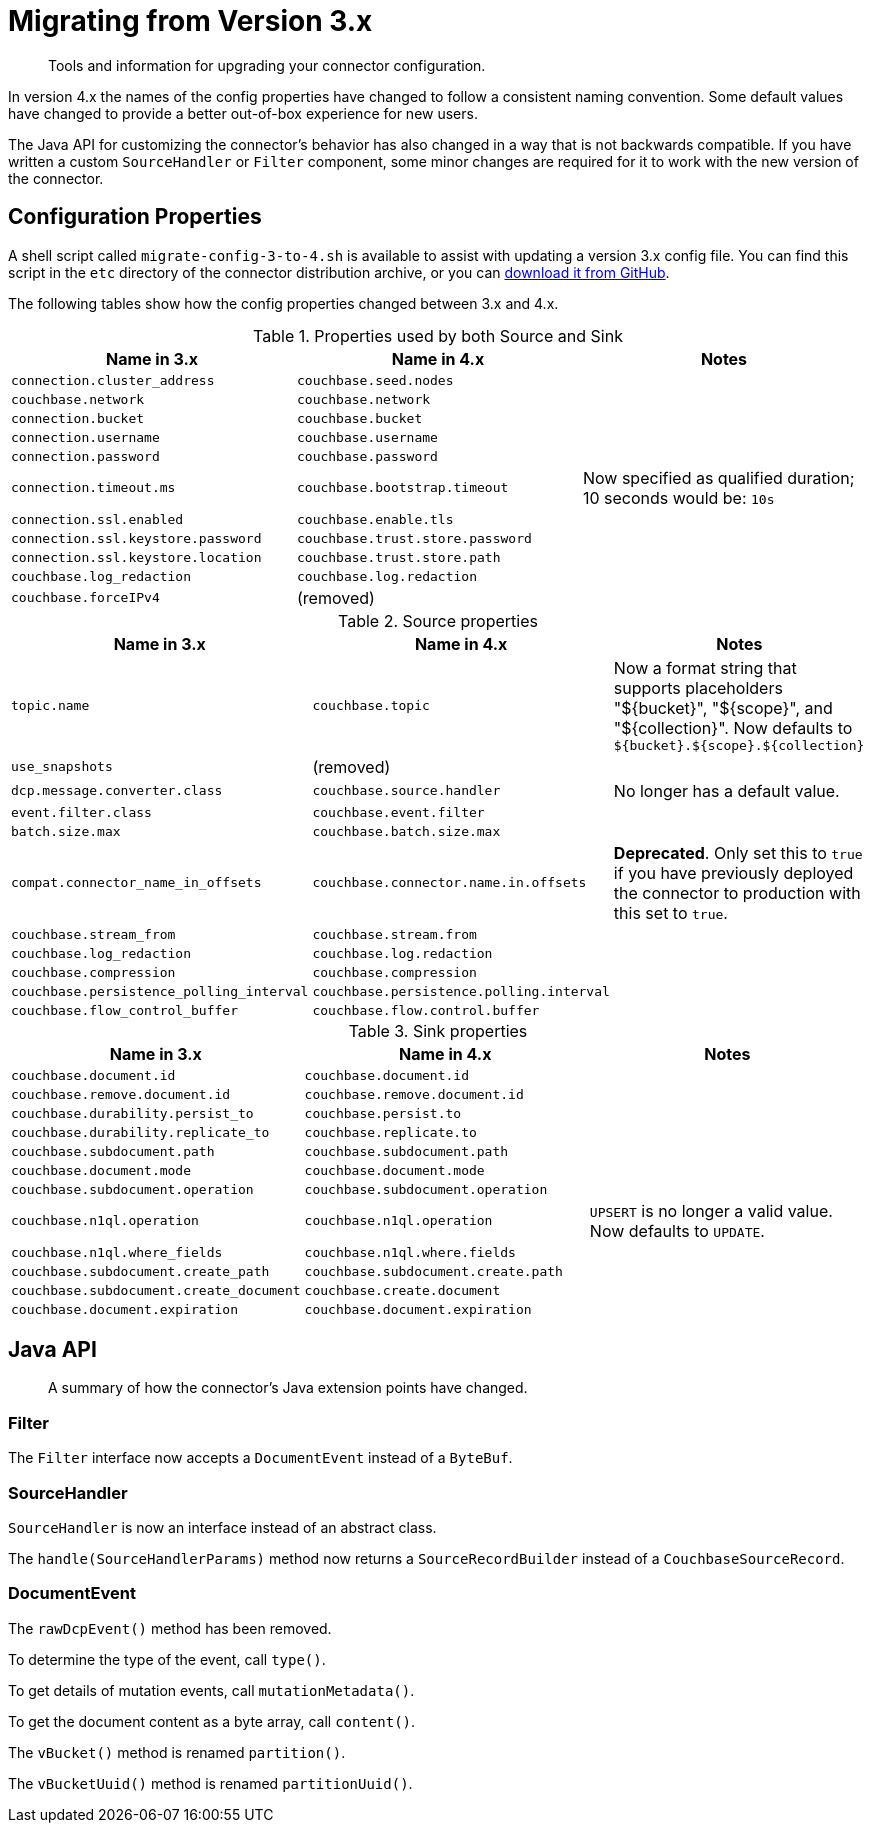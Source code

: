 = Migrating from Version 3.x

[abstract]
Tools and information for upgrading your connector configuration.

In version 4.x the names of the config properties have changed to follow a consistent naming convention.
Some default values have changed to provide a better out-of-box experience for new users.

The Java API for customizing the connector's behavior has also changed in a way that is not backwards compatible.
If you have written a custom `SourceHandler` or `Filter` component, some minor changes are required for it to work with the new version of the connector.

== Configuration Properties

A shell script called `migrate-config-3-to-4.sh` is available to assist with updating a version 3.x config file.
You can find this script in the `etc` directory of the connector distribution archive, or you can https://github.com/couchbase/kafka-connect-couchbase/blob/master/config/migrate-config-3-to-4.sh[download it from GitHub].

The following tables show how the config properties changed between 3.x and 4.x.

.Properties used by both Source and Sink
|===
| Name in 3.x | Name in 4.x | Notes

| `connection.cluster_address`
| `couchbase.seed.nodes`
|

| `couchbase.network`
| `couchbase.network`
|

| `connection.bucket`
| `couchbase.bucket`
|

| `connection.username`
| `couchbase.username`
|

| `connection.password`
| `couchbase.password`
|

| `connection.timeout.ms`
| `couchbase.bootstrap.timeout`
| Now specified as qualified duration; 10 seconds would be: `10s`

| `connection.ssl.enabled`
| `couchbase.enable.tls`
|

| `connection.ssl.keystore.password`
| `couchbase.trust.store.password`
|

| `connection.ssl.keystore.location`
| `couchbase.trust.store.path`
|

| `couchbase.log_redaction`
| `couchbase.log.redaction`
|

| `couchbase.forceIPv4`
| (removed)
|
|===

.Source properties
|===
| Name in 3.x | Name in 4.x | Notes

| `topic.name`
| `couchbase.topic`
| Now a format string that supports placeholders "${bucket}", "${scope}", and "${collection}".
Now defaults to `${bucket}.${scope}.${collection}`

| `use_snapshots`
| (removed)
|

| `dcp.message.converter.class`
| `couchbase.source.handler`
| No longer has a default value.

| `event.filter.class`
| `couchbase.event.filter`
|

| `batch.size.max`
| `couchbase.batch.size.max`
|

| `compat.connector_name_in_offsets`
| `couchbase.connector.name.in.offsets`
| **Deprecated**.
Only set this to `true` if you have previously deployed the connector to production with this set to `true`.

| `couchbase.stream_from`
| `couchbase.stream.from`
|

| `couchbase.log_redaction`
| `couchbase.log.redaction`
|

| `couchbase.compression`
| `couchbase.compression`
|

| `couchbase.persistence_polling_interval`
| `couchbase.persistence.polling.interval`
|

| `couchbase.flow_control_buffer`
| `couchbase.flow.control.buffer`
|
|===

.Sink properties
|===
| Name in 3.x | Name in 4.x | Notes

| `couchbase.document.id`
| `couchbase.document.id`
|

| `couchbase.remove.document.id`
| `couchbase.remove.document.id`
|

| `couchbase.durability.persist_to`
| `couchbase.persist.to`
|

| `couchbase.durability.replicate_to`
| `couchbase.replicate.to`
|

| `couchbase.subdocument.path`
| `couchbase.subdocument.path`
|

| `couchbase.document.mode`
| `couchbase.document.mode`
|

| `couchbase.subdocument.operation`
| `couchbase.subdocument.operation`
|

| `couchbase.n1ql.operation`
| `couchbase.n1ql.operation`
| `UPSERT` is no longer a valid value.
Now defaults to `UPDATE`.

| `couchbase.n1ql.where_fields`
| `couchbase.n1ql.where.fields`
|

| `couchbase.subdocument.create_path`
| `couchbase.subdocument.create.path`
|

| `couchbase.subdocument.create_document`
| `couchbase.create.document`
|

| `couchbase.document.expiration`
| `couchbase.document.expiration`
|
|===

== Java API

[abstract]
A summary of how the connector's Java extension points have changed.


=== Filter

The `Filter` interface now accepts a `DocumentEvent` instead of a `ByteBuf`.

=== SourceHandler

`SourceHandler` is now an interface instead of an abstract class.

The `handle(SourceHandlerParams)` method now returns a `SourceRecordBuilder` instead of a `CouchbaseSourceRecord`.

=== DocumentEvent

The `rawDcpEvent()` method has been removed.

To determine the type of the event, call `type()`.

To get details of mutation events, call `mutationMetadata()`.

To get the document content as a byte array, call `content()`.

The `vBucket()` method is renamed `partition()`.

The `vBucketUuid()` method is renamed `partitionUuid()`.
